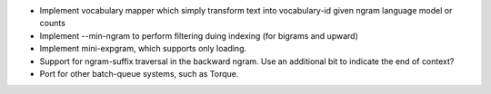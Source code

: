 * Implement vocabulary mapper which simply transform text into
  vocabulary-id given ngram language model or counts

* Implement --min-ngram to perform filtering duing indexing (for bigrams and upward)

* Implement mini-expgram, which supports only loading.

* Support for ngram-suffix traversal in the backward ngram. Use
  an additional bit to indicate the end of context?

* Port for other batch-queue systems, such as Torque.
